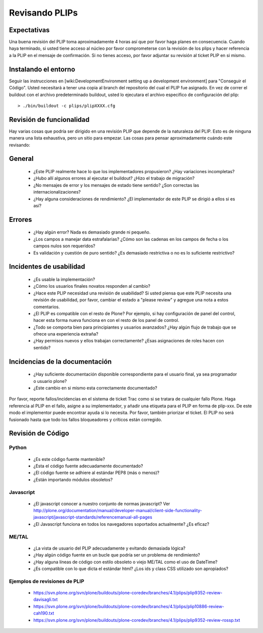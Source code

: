 .. -*- coding: utf-8 -*-

Revisando PLIPs
===============

Expectativas
------------
Una buena revisión del PLIP toma aproximadamente 4 horas así que por favor haga planes en consecuencia. Cuando haya terminado, si usted tiene acceso al núcleo por favor comprometerse con la revisión de los plips y hacer referencia a la PLIP en el mensaje de confirmación. Si no tienes acceso, por favor adjuntar su revisión al ticket PLIP en si mismo.

Instalando el entorno
---------------------
Seguir las instrucciones en [wiki:DevelopmentEnvironment setting up a development environment] para "Conseguir el Código". Usted necesitará a tener una copia al branch del repositorio del cual el PLIP fue asignado. En vez de correr el buildout con el archivo predeterminado buildout, usted lo ejecutara el archivo especifico de configuración del plip::

  > ./bin/buildout -c plips/plipXXXX.cfg

Revisión de funcionalidad
-------------------------
Hay varias cosas que podría ser dirigido en una revisión PLIP que depende de la naturaleza del PLIP. Esto es de ninguna manera una lista exhaustiva, pero un sitio para empezar. Las cosas para pensar aproximadamente cuándo este revisando:

General
-------
 * ¿Este PLIP realmente hace lo que los implementadores propusieron? ¿Hay variaciones incompletas? 
 * ¿Hubo allí algunos errores al ejecutar el buildout? ¿Hizo el trabajo de migración?
 * ¿No mensajes de error y los mensajes de estado tiene sentido? ¿Son correctas las internacionalizaciones?
 * ¿Hay alguna consideraciones de rendimiento? ¿El implementador de este PLIP se dirigió a ellos si es así?

Errores
-------
 * ¿Hay algún error? Nada es demasiado grande ni pequeño.
 * ¿Los campos a manejar data estrafalarias? ¿Cómo son las cadenas en los campos de fecha o los campos nulos son requeridos?
 * Es validación y cuestión de puro sentido? ¿Es demasiado restrictiva o no es lo suficiente restrictivo?

Incidentes de usabilidad
------------------------
 * ¿Es usable la implementación? 
 * ¿Cómo los usuarios finales novatos responden al cambio? 
 * ¿Hace este PLIP necesidad una revisión de usabilidad? Si usted piensa que este PLIP necesita una revisión de usabilidad, por favor, cambiar el estado a "please review" y agregue una nota a estos comentarios. 
 * ¿El PLIP es compatible con el resto de Plone? Por ejemplo, si hay configuración de panel del control, hacer esta forma nueva funciona en con el resto de los panel de control. 
 * ¿Todo se comporta bien para principiantes y usuarios avanzados? ¿Hay algún flujo de trabajo que se ofrece una experiencia extraña?
 * ¿Hay permisos nuevos y ellos trabajan correctamente? ¿Esas asignaciones de roles hacen con sentido?

Incidencias de la documentación
-------------------------------
 * ¿Hay suficiente documentación disponible correspondiente para el usuario final, ya sea programador o usuario plone?
 * ¿Este cambio en si mismo esta correctamente documentado?

Por favor, reporte fallos/incidencias en el sistema de ticket Trac como si se tratara de cualquier fallo Plone. Haga referencia al PLIP en el fallo, asigne a su implementador, y añadir una etiqueta para el PLIP en forma de plip-xxx. De este modo el implementor puede encontrar ayuda si lo necesita. Por favor, también priorizar el ticket. El PLIP no será fusionado hasta que todo los fallos bloqueadores y críticos están corregido.

Revisión de Código
------------------

Python
^^^^^^
 * ¿Es este código fuente mantenible?
 * ¿Esta el código fuente adecuadamente documentado?
 * ¿El código fuente se adhiere al estándar PEP8 (más o menos)?
 * ¿Están importando módulos obsoletos?

Javascript
^^^^^^^^^^
 * ¿El javascript conocer a nuestro conjunto de normas javascript? Ver http://plone.org/documentation/manual/developer-manual/client-side-functionality-javascript/javascript-standards/referencemanual-all-pages
 * ¿El Javascript funciona en todos los navegadores soportados actualmente? ¿Es eficaz? 

ME/TAL
^^^^^^
 * ¿La vista de usuario del PLIP adecuadamente y evitando demasiada lógica?
 * ¿Hay algún código fuente en un bucle que podría ser un problema de rendimiento?
 * ¿Hay alguna líneas de código con estilo obsoleto o viejo ME/TAL como el uso de DateTime?
 * ¿Es compatible con lo que dicta el estándar html? ¿Los ids y class CSS utilizado son apropiados?

Ejemplos de revisiones de PLIP
^^^^^^^^^^^^^^^^^^^^^^^^^^^^^^
 * https://svn.plone.org/svn/plone/buildouts/plone-coredev/branches/4.1/plips/plip9352-review-davisagli.txt
 * https://svn.plone.org/svn/plone/buildouts/plone-coredev/branches/4.1/plips/plip10886-review-cah190.txt
 * https://svn.plone.org/svn/plone/buildouts/plone-coredev/branches/4.1/plips/plip9352-review-rossp.txt
